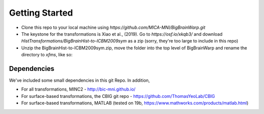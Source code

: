 Getting Started
==================

* Clone this repo to your local machine using `https://github.com/MICA-MNI/BigBrainWarp.git`
* The keystone for the transformations is Xiao et al., (2019). Go to `https://osf.io/xkqb3/` and download `HistTransformations/BigBrainHist-to-ICBM2009sym` as a zip (sorry, they're too large to include in this repo)
* Unzip the BigBrainHist-to-ICBM2009sym.zip, move the folder into the top level of BigBrainWarp and rename the directory to `xfms`, like so:

.. raw:: html

    <img src="https://github.com/OualidBenkarim/BigBrainWarp/blob/master/docs/tree_example.PNG" height="300px">

Dependencies
**************

We've included some small dependencies in this git Repo. In addition, 

* For all transformations, MINC2 - http://bic-mni.github.io/
* For surface-based transformations, the CBIG git repo - https://github.com/ThomasYeoLab/CBIG
* For surface-based transformations, MATLAB (tested on 19b, https://www.mathworks.com/products/matlab.html) 
